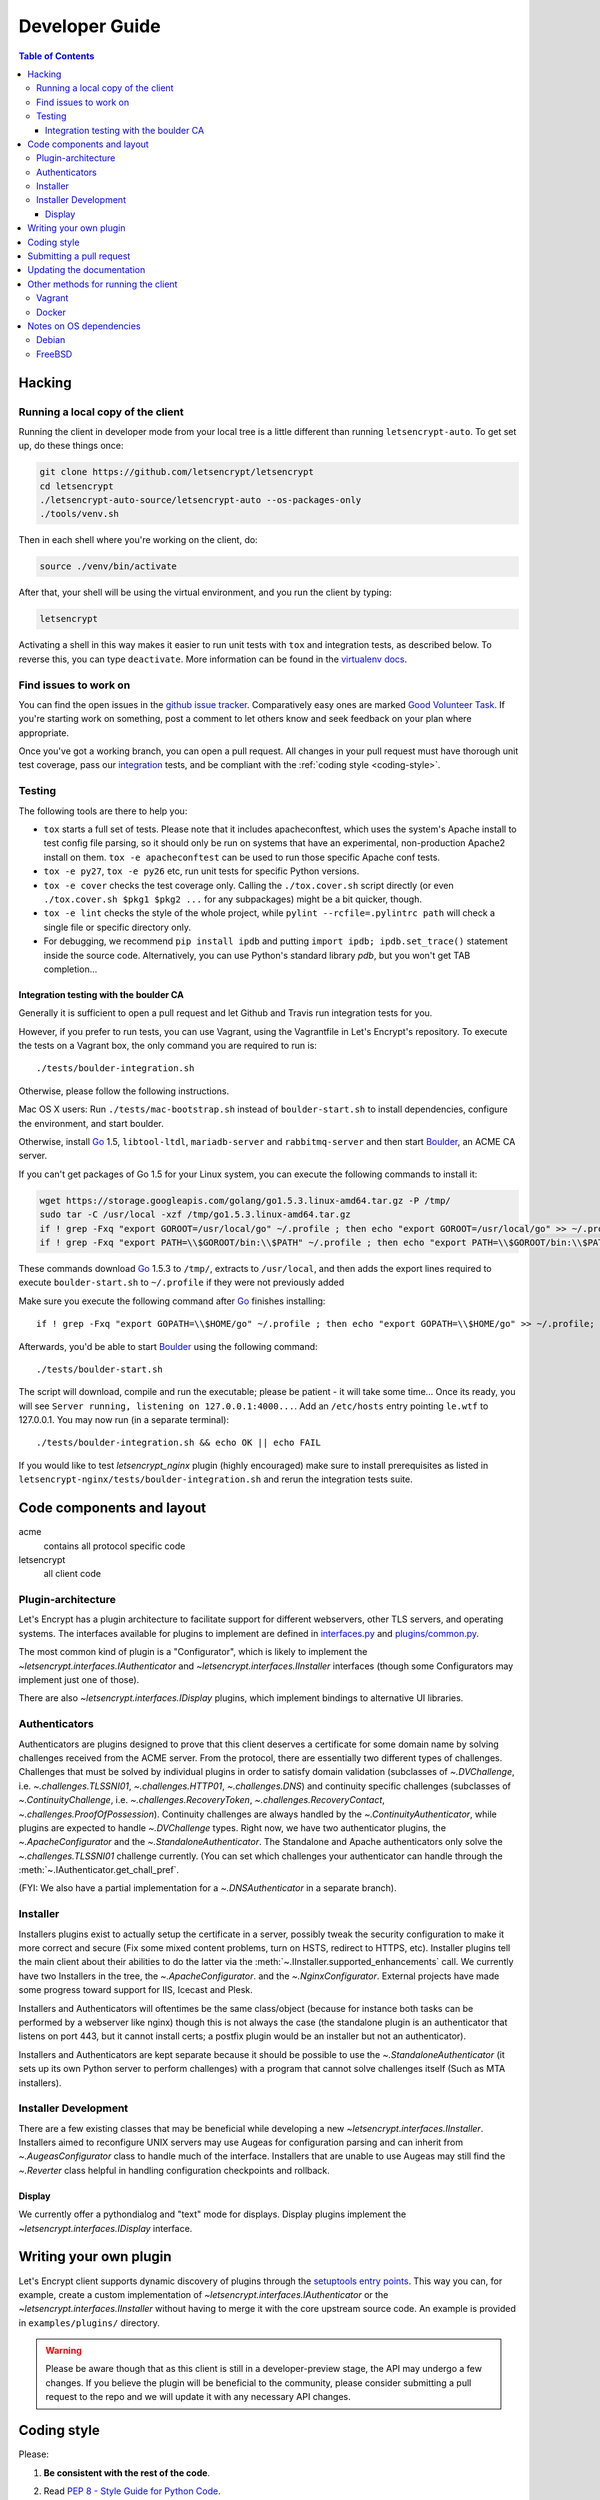 ===============
Developer Guide
===============

.. contents:: Table of Contents
   :local:


.. _hacking:

Hacking
=======

Running a local copy of the client
----------------------------------

Running the client in developer mode from your local tree is a little
different than running ``letsencrypt-auto``.  To get set up, do these things
once:

.. code-block:: shell

   git clone https://github.com/letsencrypt/letsencrypt
   cd letsencrypt
   ./letsencrypt-auto-source/letsencrypt-auto --os-packages-only
   ./tools/venv.sh

Then in each shell where you're working on the client, do:

.. code-block:: shell

   source ./venv/bin/activate

After that, your shell will be using the virtual environment, and you run the
client by typing:

.. code-block:: shell

   letsencrypt

Activating a shell in this way makes it easier to run unit tests
with ``tox`` and integration tests, as described below. To reverse this, you
can type ``deactivate``.  More information can be found in the `virtualenv docs`_.

.. _`virtualenv docs`: https://virtualenv.pypa.io

Find issues to work on
----------------------

You can find the open issues in the `github issue tracker`_.  Comparatively
easy ones are marked `Good Volunteer Task`_.  If you're starting work on
something, post a comment to let others know and seek feedback on your plan
where appropriate.

Once you've got a working branch, you can open a pull request.  All changes in
your pull request must have thorough unit test coverage, pass our
`integration`_ tests, and be compliant with the :ref:`coding style
<coding-style>`.

.. _github issue tracker: https://github.com/letsencrypt/letsencrypt/issues
.. _Good Volunteer Task: https://github.com/letsencrypt/letsencrypt/issues?q=is%3Aopen+is%3Aissue+label%3A%22Good+Volunteer+Task%22

Testing
-------

The following tools are there to help you:

- ``tox`` starts a full set of tests. Please note that it includes
  apacheconftest, which uses the system's Apache install to test config file
  parsing, so it should only be run on systems that have an
  experimental, non-production Apache2 install on them.  ``tox -e
  apacheconftest`` can be used to run those specific Apache conf tests.

- ``tox -e py27``, ``tox -e py26`` etc, run unit tests for specific Python
  versions.

- ``tox -e cover`` checks the test coverage only. Calling the
  ``./tox.cover.sh`` script directly (or even ``./tox.cover.sh $pkg1
  $pkg2 ...`` for any subpackages) might be a bit quicker, though.

- ``tox -e lint`` checks the style of the whole project, while
  ``pylint --rcfile=.pylintrc path`` will check a single file or
  specific directory only.

- For debugging, we recommend ``pip install ipdb`` and putting
  ``import ipdb; ipdb.set_trace()`` statement inside the source
  code. Alternatively, you can use Python's standard library `pdb`,
  but you won't get TAB completion...


.. _integration:

Integration testing with the boulder CA
~~~~~~~~~~~~~~~~~~~~~~~~~~~~~~~~~~~~~~~

Generally it is sufficient to open a pull request and let Github and Travis run
integration tests for you.

However, if you prefer to run tests, you can use Vagrant, using the Vagrantfile
in Let's Encrypt's repository. To execute the tests on a Vagrant box, the only
command you are required to run is::

  ./tests/boulder-integration.sh

Otherwise, please follow the following instructions.

Mac OS X users: Run ``./tests/mac-bootstrap.sh`` instead of
``boulder-start.sh`` to install dependencies, configure the
environment, and start boulder.

Otherwise, install `Go`_ 1.5, ``libtool-ltdl``, ``mariadb-server`` and
``rabbitmq-server`` and then start Boulder_, an ACME CA server.

If you can't get packages of Go 1.5 for your Linux system,
you can execute the following commands to install it:

.. code-block:: shell

  wget https://storage.googleapis.com/golang/go1.5.3.linux-amd64.tar.gz -P /tmp/
  sudo tar -C /usr/local -xzf /tmp/go1.5.3.linux-amd64.tar.gz
  if ! grep -Fxq "export GOROOT=/usr/local/go" ~/.profile ; then echo "export GOROOT=/usr/local/go" >> ~/.profile; fi
  if ! grep -Fxq "export PATH=\\$GOROOT/bin:\\$PATH" ~/.profile ; then echo "export PATH=\\$GOROOT/bin:\\$PATH" >> ~/.profile; fi

These commands download `Go`_ 1.5.3 to ``/tmp/``, extracts to ``/usr/local``,
and then adds the export lines required to execute ``boulder-start.sh`` to
``~/.profile`` if they were not previously added

Make sure you execute the following command after `Go`_ finishes installing::

  if ! grep -Fxq "export GOPATH=\\$HOME/go" ~/.profile ; then echo "export GOPATH=\\$HOME/go" >> ~/.profile; fi

Afterwards, you'd be able to start Boulder_ using the following command::

  ./tests/boulder-start.sh

The script will download, compile and run the executable; please be
patient - it will take some time... Once its ready, you will see
``Server running, listening on 127.0.0.1:4000...``. Add an
``/etc/hosts`` entry pointing ``le.wtf`` to 127.0.0.1.  You may now
run (in a separate terminal)::

  ./tests/boulder-integration.sh && echo OK || echo FAIL

If you would like to test `letsencrypt_nginx` plugin (highly
encouraged) make sure to install prerequisites as listed in
``letsencrypt-nginx/tests/boulder-integration.sh`` and rerun
the integration tests suite.

.. _Boulder: https://github.com/letsencrypt/boulder
.. _Go: https://golang.org


Code components and layout
==========================

acme
  contains all protocol specific code
letsencrypt
  all client code


Plugin-architecture
-------------------

Let's Encrypt has a plugin architecture to facilitate support for
different webservers, other TLS servers, and operating systems.
The interfaces available for plugins to implement are defined in
`interfaces.py`_ and `plugins/common.py`_.

The most common kind of plugin is a "Configurator", which is likely to
implement the `~letsencrypt.interfaces.IAuthenticator` and
`~letsencrypt.interfaces.IInstaller` interfaces (though some
Configurators may implement just one of those).

There are also `~letsencrypt.interfaces.IDisplay` plugins,
which implement bindings to alternative UI libraries.

.. _interfaces.py: https://github.com/letsencrypt/letsencrypt/blob/master/letsencrypt/interfaces.py
.. _plugins/common.py: https://github.com/letsencrypt/letsencrypt/blob/master/letsencrypt/plugins/common.py#L34


Authenticators
--------------

Authenticators are plugins designed to prove that this client deserves a
certificate for some domain name by solving challenges received from
the ACME server. From the protocol, there are essentially two
different types of challenges. Challenges that must be solved by
individual plugins in order to satisfy domain validation (subclasses
of `~.DVChallenge`, i.e. `~.challenges.TLSSNI01`,
`~.challenges.HTTP01`, `~.challenges.DNS`) and continuity specific
challenges (subclasses of `~.ContinuityChallenge`,
i.e. `~.challenges.RecoveryToken`, `~.challenges.RecoveryContact`,
`~.challenges.ProofOfPossession`). Continuity challenges are
always handled by the `~.ContinuityAuthenticator`, while plugins are
expected to handle `~.DVChallenge` types.
Right now, we have two authenticator plugins, the `~.ApacheConfigurator`
and the `~.StandaloneAuthenticator`. The Standalone and Apache
authenticators only solve the `~.challenges.TLSSNI01` challenge currently.
(You can set which challenges your authenticator can handle through the
:meth:`~.IAuthenticator.get_chall_pref`.

(FYI: We also have a partial implementation for a `~.DNSAuthenticator`
in a separate branch).


Installer
---------

Installers plugins exist to actually setup the certificate in a server,
possibly tweak the security configuration to make it more correct and secure
(Fix some mixed content problems, turn on HSTS, redirect to HTTPS, etc).
Installer plugins tell the main client about their abilities to do the latter
via the :meth:`~.IInstaller.supported_enhancements` call. We currently
have two Installers in the tree, the `~.ApacheConfigurator`. and the
`~.NginxConfigurator`.  External projects have made some progress toward
support for IIS, Icecast and Plesk.

Installers and Authenticators will oftentimes be the same class/object
(because for instance both tasks can be performed by a webserver like nginx)
though this is not always the case (the standalone plugin is an authenticator
that listens on port 443, but it cannot install certs; a postfix plugin would
be an installer but not an authenticator).

Installers and Authenticators are kept separate because
it should be possible to use the `~.StandaloneAuthenticator` (it sets
up its own Python server to perform challenges) with a program that
cannot solve challenges itself (Such as MTA installers).


Installer Development
---------------------

There are a few existing classes that may be beneficial while
developing a new `~letsencrypt.interfaces.IInstaller`.
Installers aimed to reconfigure UNIX servers may use Augeas for
configuration parsing and can inherit from `~.AugeasConfigurator` class
to handle much of the interface. Installers that are unable to use
Augeas may still find the `~.Reverter` class helpful in handling
configuration checkpoints and rollback.


Display
~~~~~~~

We currently offer a pythondialog and "text" mode for displays. Display
plugins implement the `~letsencrypt.interfaces.IDisplay`
interface.

.. _dev-plugin:

Writing your own plugin
=======================

Let's Encrypt client supports dynamic discovery of plugins through the
`setuptools entry points`_. This way you can, for example, create a
custom implementation of `~letsencrypt.interfaces.IAuthenticator` or
the `~letsencrypt.interfaces.IInstaller` without having to merge it
with the core upstream source code. An example is provided in
``examples/plugins/`` directory.

.. warning:: Please be aware though that as this client is still in a
   developer-preview stage, the API may undergo a few changes. If you
   believe the plugin will be beneficial to the community, please
   consider submitting a pull request to the repo and we will update
   it with any necessary API changes.

.. _`setuptools entry points`:
  https://pythonhosted.org/setuptools/setuptools.html#dynamic-discovery-of-services-and-plugins


.. _coding-style:

Coding style
============

Please:

1. **Be consistent with the rest of the code**.

2. Read `PEP 8 - Style Guide for Python Code`_.

3. Follow the `Google Python Style Guide`_, with the exception that we
   use `Sphinx-style`_ documentation::

        def foo(arg):
            """Short description.

            :param int arg: Some number.

            :returns: Argument
            :rtype: int

            """
            return arg

4. Remember to use ``pylint``.

.. _Google Python Style Guide:
  https://google-styleguide.googlecode.com/svn/trunk/pyguide.html
.. _Sphinx-style: http://sphinx-doc.org/
.. _PEP 8 - Style Guide for Python Code:
  https://www.python.org/dev/peps/pep-0008

Submitting a pull request
=========================

Steps:

1. Write your code!
2. Make sure your environment is set up properly and that you're in your
   virtualenv. You can do this by running ``./tools/venv.sh``.
   (this is a **very important** step)
3. Run ``./pep8.travis.sh`` to do a cursory check of your code style.
   Fix any errors.
4. Run ``tox -e lint`` to check for pylint errors. Fix any errors.
5. Run ``tox`` to run the entire test suite including coverage. Fix any errors.
6. If your code touches communication with an ACME server/Boulder, you
   should run the integration tests, see `integration`_. See `Known Issues`_
   for some common failures that have nothing to do with your code.
7. Submit the PR.
8. Did your tests pass on Travis? If they didn't, it might not be your fault!
   See `Known Issues`_. If it's not a known issue, fix any errors.

.. _Known Issues:
  https://github.com/letsencrypt/letsencrypt/wiki/Known-issues

Updating the documentation
==========================

In order to generate the Sphinx documentation, run the following
commands:

.. code-block:: shell

   make -C docs clean html

This should generate documentation in the ``docs/_build/html``
directory.


Other methods for running the client
====================================

Vagrant
-------

If you are a Vagrant user, Let's Encrypt comes with a Vagrantfile that
automates setting up a development environment in an Ubuntu 14.04
LTS VM. To set it up, simply run ``vagrant up``. The repository is
synced to ``/vagrant``, so you can get started with:

.. code-block:: shell

  vagrant ssh
  cd /vagrant
  sudo ./venv/bin/letsencrypt

Support for other Linux distributions coming soon.

.. note::
   Unfortunately, Python distutils and, by extension, setup.py and
   tox, use hard linking quite extensively. Hard linking is not
   supported by the default sync filesystem in Vagrant. As a result,
   all actions with these commands are *significantly slower* in
   Vagrant. One potential fix is to `use NFS`_ (`related issue`_).

.. _use NFS: http://docs.vagrantup.com/v2/synced-folders/nfs.html
.. _related issue: https://github.com/ClusterHQ/flocker/issues/516


Docker
------

OSX users will probably find it easiest to set up a Docker container for
development. Let's Encrypt comes with a Dockerfile (``Dockerfile-dev``)
for doing so. To use Docker on OSX, install and setup docker-machine using the
instructions at https://docs.docker.com/installation/mac/.

To build the development Docker image::

  docker build -t letsencrypt -f Dockerfile-dev .

Now run tests inside the Docker image:

.. code-block:: shell

  docker run -it letsencrypt bash
  cd src
  tox -e py27


.. _prerequisites:

Notes on OS dependencies
========================

OS-level dependencies can be installed like so:

.. code-block:: shell

    letsencrypt-auto-source/letsencrypt-auto --os-packages-only

In general...

* ``sudo`` is required as a suggested way of running privileged process
* `Python`_ 2.6/2.7 is required
* `Augeas`_ is required for the Python bindings
* ``virtualenv`` and ``pip`` are used for managing other python library
  dependencies

.. _Python: https://wiki.python.org/moin/BeginnersGuide/Download
.. _Augeas: http://augeas.net/
.. _Virtualenv: https://virtualenv.pypa.io


Debian
------

For squeeze you will need to:

- Use ``virtualenv --no-site-packages -p python`` instead of ``-p python2``.


FreeBSD
-------

Package installation for FreeBSD uses ``pkg``, not ports.

FreeBSD by default uses ``tcsh``. In order to activate virtualenv (see
below), you will need a compatible shell, e.g. ``pkg install bash &&
bash``.
